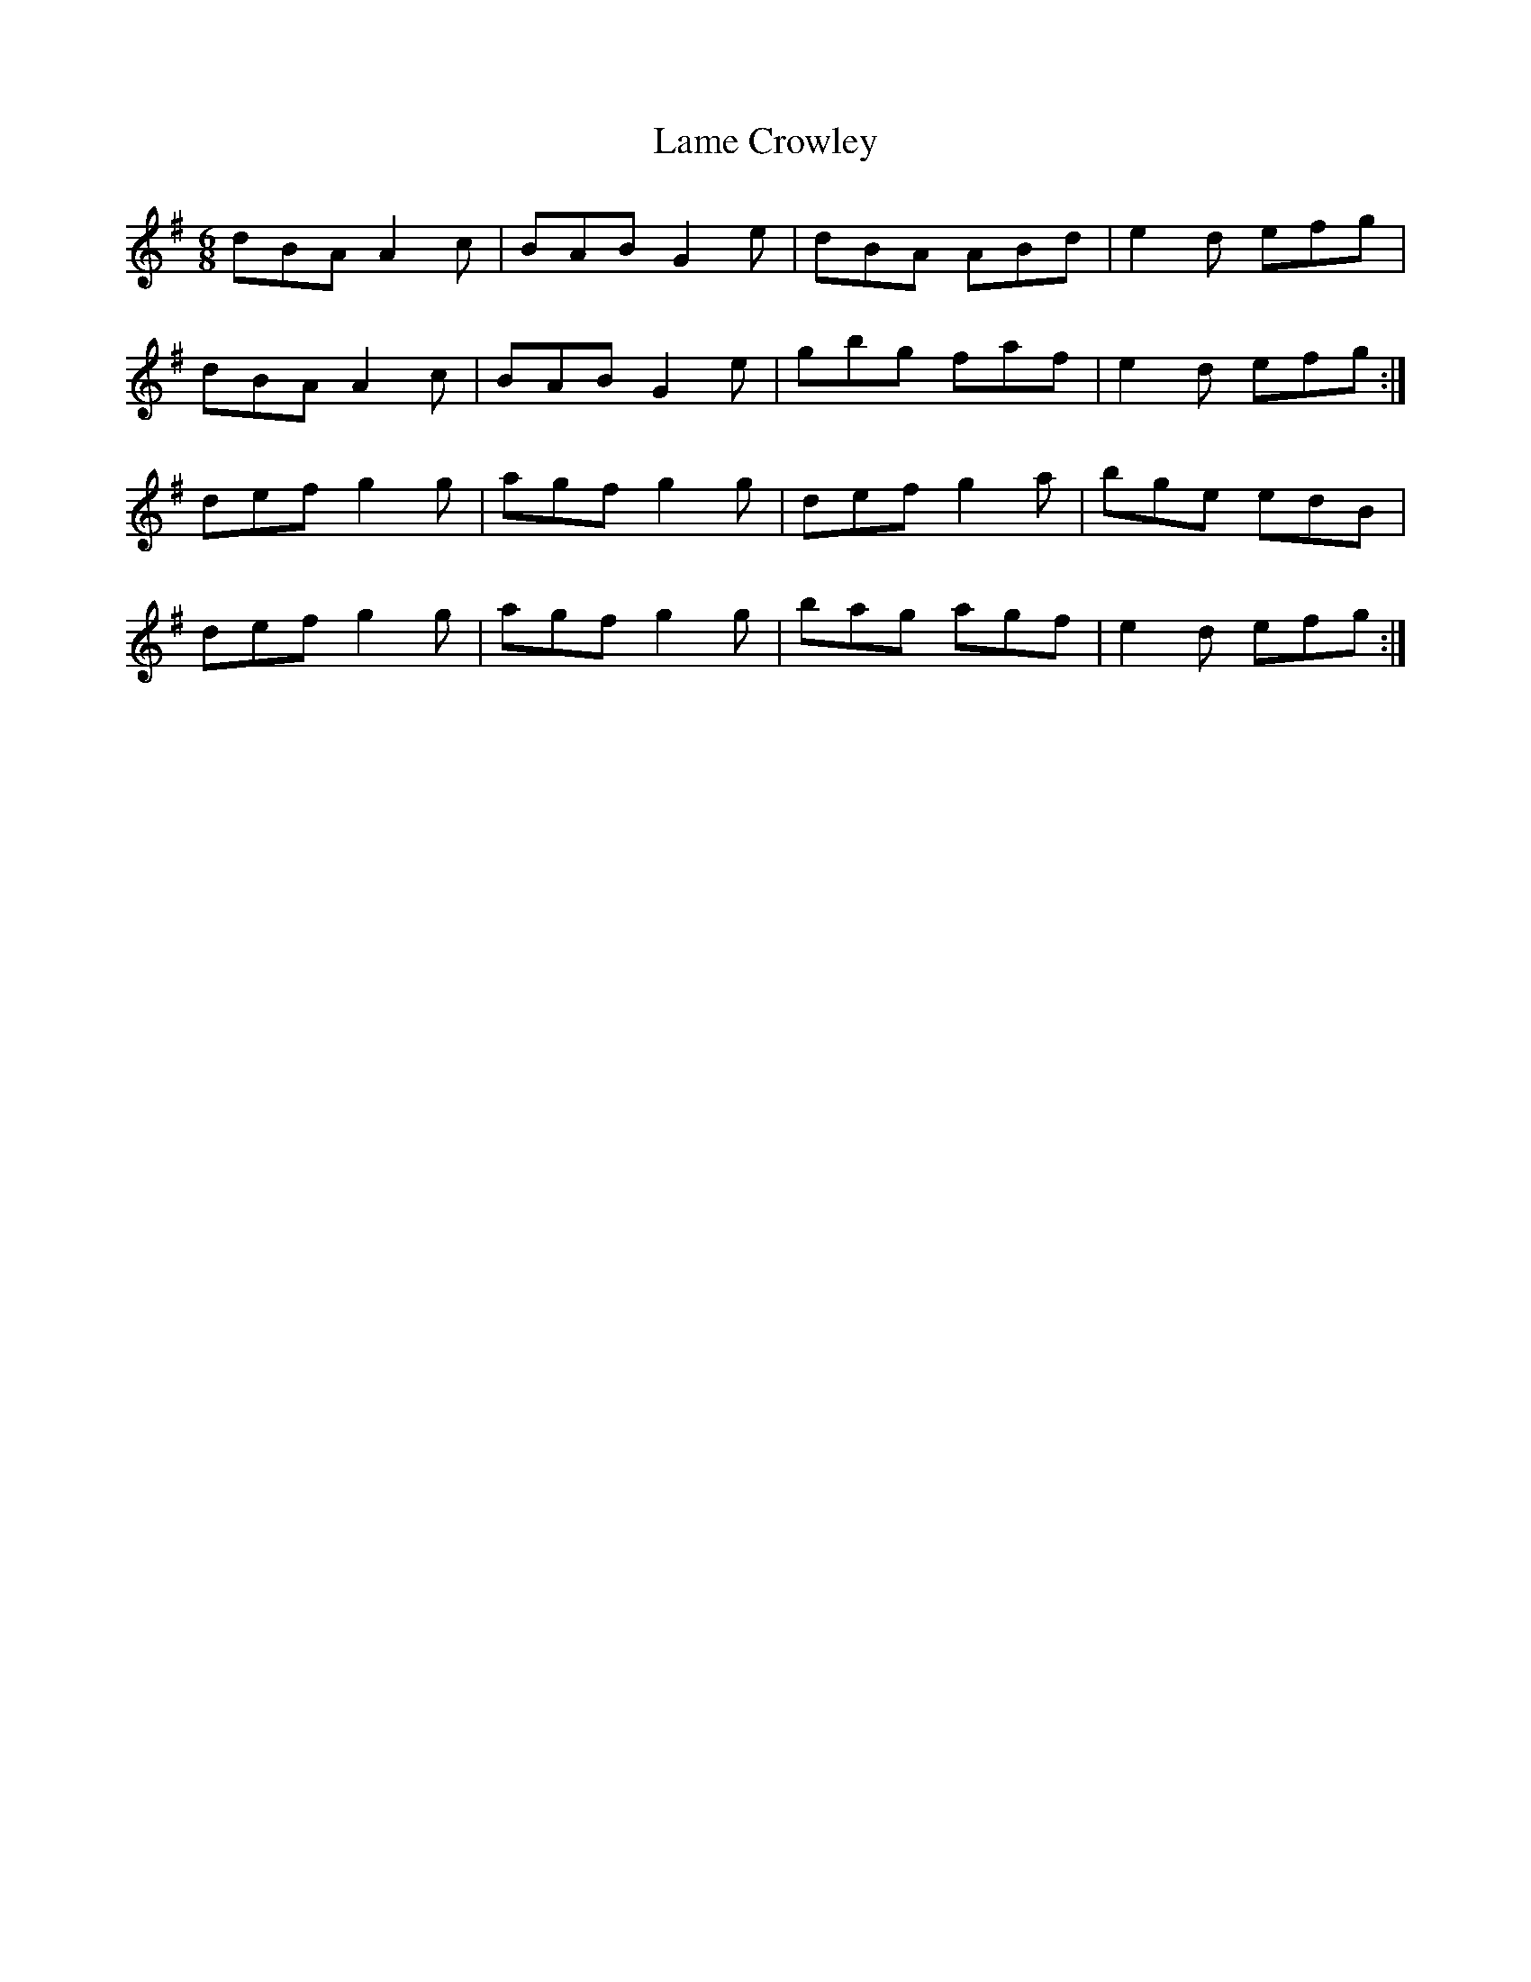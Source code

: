 X:821
T:Lame Crowley
N:"Collected by F.O'Neill"
B:O'Neill's 821
M:6/8
L:1/8
K:G
dBA A2c|BAB G2e|dBA ABd|e2d efg|
dBA A2c|BAB G2e|gbg faf|e2d efg:|
def g2g|agf g2g|def g2a|bge edB|
def g2g|agf g2g|bag agf|e2d efg:|
